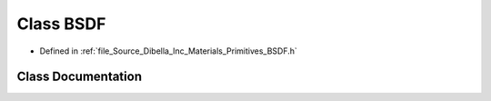 .. _exhale_class_class_dibella_1_1_b_s_d_f:

Class BSDF
==========

- Defined in :ref:`file_Source_Dibella_Inc_Materials_Primitives_BSDF.h`


Class Documentation
-------------------


.. doxygenclass:: Dibella::BSDF
   :members:
   :protected-members:
   :undoc-members: